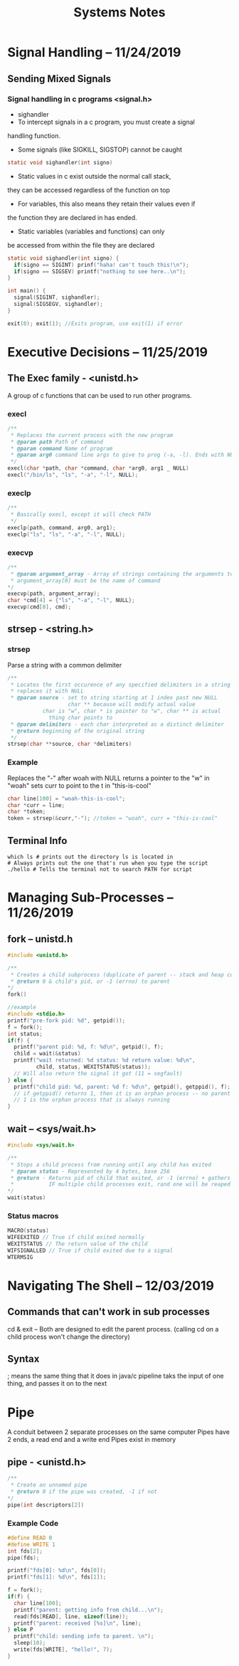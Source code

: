 #+TITLE: Systems Notes

#+OPTIONS: toc:nil

* Table of Contents                                       :TOC_2_gh:noexport:
- [[#signal-handling----11242019][Signal Handling -- 11/24/2019]]
  - [[#sending-mixed-signals][Sending Mixed Signals]]
- [[#executive-decisions----11252019][Executive Decisions -- 11/25/2019]]
  - [[#the-exec--family---unistdh][The Exec  family - <unistd.h>]]
  - [[#strsep---stringh][strsep - <string.h>]]
  - [[#terminal-info][Terminal Info]]
- [[#managing-sub-processes----11262019][Managing Sub-Processes -- 11/26/2019]]
  - [[#fork----unistdh][fork -- unistd.h]]
  - [[#wait----syswaith][wait -- <sys/wait.h>]]
- [[#navigating-the-shell----12032019][Navigating The Shell -- 12/03/2019]]
  - [[#commands-that-cant-work-in-sub-processes][Commands that can't work in sub processes]]
  - [[#syntax][Syntax]]

* Signal Handling -- 11/24/2019
** Sending Mixed Signals
*** Signal handling in c programs <signal.h>
- sighandler
- To intercept signals in a c program, you must create a signal 
handling function.
- Some signals (like SIGKILL, SIGSTOP) cannot be caught
#+BEGIN_SRC c
static void sighandler(int signo)
#+END_SRC
- Static values in c exist outside the normal call stack, 
they can be accessed regardless of the function on top
- For variables, this also means they retain their values even if
the function they are declared in has ended.
- Static variables (variables and functions) can only 
be accessed from within the file they are declared
#+BEGIN_SRC c
static void sighandler(int signo) {
  if(signo == SIGINT) prinf("haha! can't touch this!\n");
  if(signo == SIGSEV) printf("nothing to see here..\n");
}

int main() {
  signal(SIGINT, sighandler);
  signal(SIGSEGV, sighandler);
}
#+END_SRC
#+BEGIN_SRC c
exit(0); exit(1); //Exits program, use exit(1) if error
#+END_SRC

* Executive Decisions -- 11/25/2019
** The Exec  family - <unistd.h>
A group of c functions that can be used to run other programs.

*** execl
#+BEGIN_SRC c
/**
 * Replaces the current process with the new program
 * @param path Path of command
 * @param command Name of program
 * @param arg0 command line args to give to prog (-a, -l). Ends with NULL
 */
execl(char *path, char *command, char *arg0, arg1 _ NULL)
execl("/bin/ls", "ls", "-a", "-l", NULL);
#+END_SRC

*** execlp
#+BEGIN_SRC c
/**
 * Basically execl, except it will check PATH
 */
execlp(path, command, arg0, arg1);
execlp("ls", "ls", "-a", "-l", NULL);
#+END_SRC

*** execvp

#+BEGIN_SRC c
/**
 * @param argument_array - Array of strings containing the arguments to command.
 * argument_array[0] must be the name of command 
*/
execvp(path, argument_array);
char *cmd[4] = {"ls", "-a", "-l", NULL};
execvp(cmd[0], cmd);
#+END_SRC
** strsep - <string.h>
*** strsep
Parse a string with a common delimiter
#+BEGIN_SRC c
/**
 * Locates the first occurence of any specified delimiters in a string and 
 * replaces it with NULL
 * @param source - set to string starting at 1 index past new NULL
                   char ** because will modify actual value
		   char is "w", char * is pointer to "w", char ** is actual
		     thing char points to
 * @param delimiters - each char interpreted as a distinct delimiter
 * @return beginning of the original string
 */
strsep(char **source, char *delimiters)
#+END_SRC

*** Example
Replaces the "-" after woah with NULL
returns a pointer to the "w" in "woah"
sets curr to point to the t in "this-is-cool"
#+BEGIN_SRC c
char line[100] = "woah-this-is-cool";
char *curr = line;
char *token;
token = strsep(&curr,"-"); //token = "woah", curr = "this-is-cool"
#+END_SRC

** Terminal Info
#+BEGIN_SRC shellscript
which ls # prints out the directory ls is located in
# Always prints out the one that's run when you type the script
./hello # Tells the terminal not to search PATH for script
#+END_SRC

* Managing Sub-Processes -- 11/26/2019
** fork -- unistd.h
#+BEGIN_SRC c
  #include <unistd.h>

  /**
   ,* Creates a child subprocess (duplicate of parent -- stack and heap copied)
   ,* @return 0 & child's pid, or -1 (errno) to parent
  ,*/
  fork()

  //example
  #include <stdio.h>
  printf("pre-fork pid: %d", getpid());
  f = fork();
  int status;
  if(f) {
    printf("parent pid: %d, f: %d\n", getpid(), f);
    child = wait(&status)
    printf("wait returned: %d status: %d return value: %d\n", 
           child, status, WEXITSTATUS(status));
    // Will also return the signal it got (11 = segfault)
  } else {
    printf("child pid: %d, parent: %d f: %d\n", getpid(), getppid(), f);
    // if getppid() returns 1, then it is an orphan process -- no parent process
    // 1 is the orphan process that is always running
  }
#+END_SRC
** wait -- <sys/wait.h>

#+BEGIN_SRC c
#include <sys/wait.h>

/**
 * Stops a child process from running until any child has exited
 * @param status - Represented by 4 bytes, base 256
 * @return - Returns pid of child that exited, or -1 (errno) + gathers info about child process (reaping)
 *           IF multiple child processes exit, rand one will be reaped
*/
wait(status)
#+END_SRC
*** Status macros
#+BEGIN_SRC c
MACRO(status)
WIFEEXITED // True if child exited normally
WEXITSTATUS // The return value of the child
WIFSIGNALLED // True if child exited due to a signal
WTERMSIG
#+END_SRC
* Navigating The Shell -- 12/03/2019
** Commands that can't work in sub processes
cd & exit -- Both are designed to edit the parent process.
(calling cd on a child process won't change the directory)
** Syntax
; means the same thing that it does in java/c
pipeline taks the input of one thing, and passes it on to the next
* Pipe
A conduit between 2 separate processes on the same computer
Pipes have 2 ends, a read end and a write end
Pipes exist in memory
** pipe - <unistd.h>
#+BEGIN_SRC c
/**
 * Create an unnamed pipe
 * @return 0 if the pipe was created, -1 if not
*/
pipe(int descriptors[2])
#+END_SRC
*** Example Code
#+BEGIN_SRC c
#define READ 0
#define WRITE 1
int fds[2];
pipe(fds);

printf("fds[0]: %d\n", fds[0]);
printf("fds[1]: %d\n", fds[1]);

f = fork();
if(f) {
  char line[100];
  printf("parent: getting info from child...\n");
  read(fds[READ], line, sizeof(line));
  printf("parent: received [%s]\n", line);
} else P
  printf("child: sending info to parent. \n");
  sleep(10);
  write(fds[WRITE], "hello!", 7);
}
#+END_SRC
